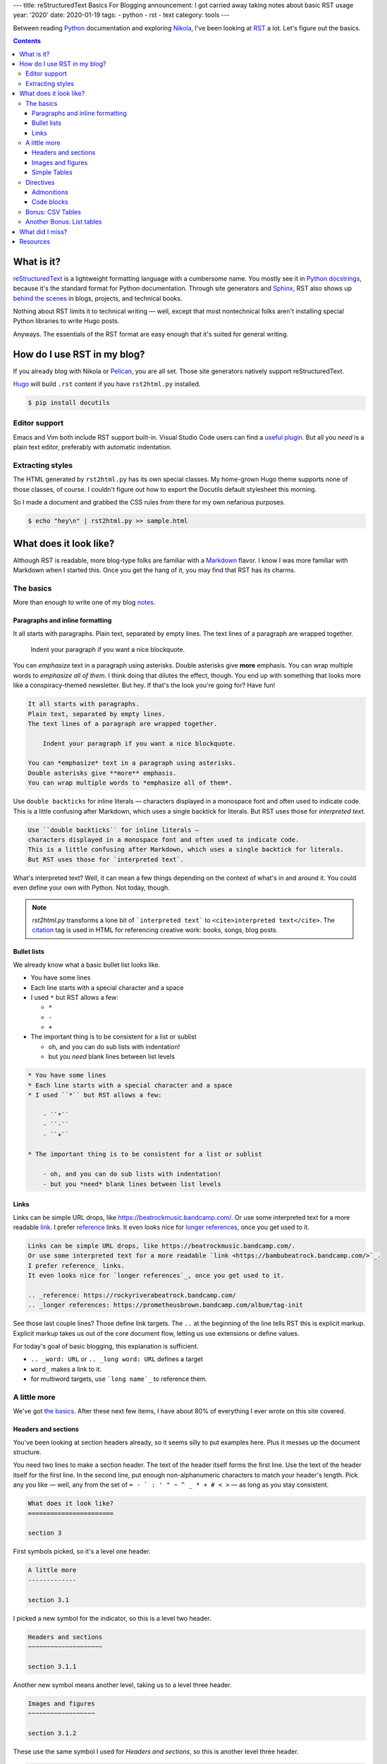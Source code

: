 ---
title: reStructuredText Basics For Blogging
announcement: I got carried away taking notes about basic RST usage
year: '2020'
date: 2020-01-19
tags:
- python
- rst
- text
category: tools
---

Between reading Python_ documentation and exploring Nikola_, I've been looking at RST_ a lot.
Let's figure out the basics.

.. _Python: /tags/python
.. _Nikola: /tags/nikola
.. _reStructuredText:
.. _RST: https://docutils.sourceforge.io/rst.html

.. TEASER_END

.. contents::

What is it?
===========

.. _Python docstrings: https://www.python.org/dev/peps/pep-0287/
.. _Sphinx: https://www.sphinx-doc.org/en/master/index.html
.. _behind the scenes: https://www.sphinx-doc.org/en/master/examples.html

reStructuredText_ is a lightweight formatting language with a cumbersome name.
You mostly see it in `Python docstrings`_, because it's the standard format for Python documentation.
Through site generators and Sphinx_, RST also shows up `behind the scenes`_ in blogs, projects, and technical books.

Nothing about RST limits it to technical writing —
well, except that most nontechnical folks aren't installing special Python libraries to write Hugo posts.

Anyways.
The essentials of the RST format are easy enough that it's suited for general writing.

How do I use RST in my blog?
============================

If you already blog with Nikola or Pelican_, you are all set.
Those site generators natively support reStructuredText.

.. _Pelican: https://getpelican.com

Hugo_ will build ``.rst`` content if you have ``rst2html.py`` installed.

.. _Hugo: /tags/hugo

.. code:: shell-session

    $ pip install docutils

Editor support
--------------

Emacs and Vim both include RST support built-in.
Visual Studio Code users can find a `useful plugin`_.
But all you *need* is a plain text editor, preferably with automatic indentation.

.. _useful plugin: https://marketplace.visualstudio.com/items?itemName=lextudio.restructuredtext

Extracting styles
-----------------

The HTML generated by ``rst2html.py`` has its own special classes.
My home-grown Hugo theme supports none of those classes, of course.
I couldn't figure out how to export the Docutils default stylesheet this morning.

So I made a document and grabbed the CSS rules from there for my own nefarious purposes.

.. code:: shell-session

    $ echo "hey\n" | rst2html.py >> sample.html

What does it look like?
=======================

.. _Markdown: https://daringfireball.net/projects/markdown/

Although RST is readable, more blog-type folks are familiar with a Markdown_ flavor.
I know I was more familiar with Markdown when I started this.
Once you get the hang of it, you may find that RST has its charms.

The basics
----------

More than enough to write one of my blog notes_.

.. _notes: /note

Paragraphs and inline formatting
~~~~~~~~~~~~~~~~~~~~~~~~~~~~~~~~

It all starts with paragraphs.
Plain text, separated by empty lines.
The text lines of a paragraph are wrapped together.

    Indent your paragraph if you want a nice blockquote.

You can *emphasize* text in a paragraph using asterisks.
Double asterisks give **more** emphasis.
You can wrap multiple words to *emphasize all of them*.
I think doing that dilutes the effect, though.
You end up with something that looks more like a conspiracy-themed newsletter.
But hey.
If that's the look you're going for?
Have fun!

.. code:: rst

    It all starts with paragraphs.
    Plain text, separated by empty lines.
    The text lines of a paragraph are wrapped together.

        Indent your paragraph if you want a nice blockquote.

    You can *emphasize* text in a paragraph using asterisks.
    Double asterisks give **more** emphasis.
    You can wrap multiple words to *emphasize all of them*.

Use ``double backticks`` for inline literals —
characters displayed in a monospace font and often used to indicate code.
This is a little confusing after Markdown, which uses a single backtick for literals.
But RST uses those for `interpreted text`.

.. code:: rst

    Use ``double backticks`` for inline literals —
    characters displayed in a monospace font and often used to indicate code.
    This is a little confusing after Markdown, which uses a single backtick for literals.
    But RST uses those for `interpreted text`.


What's interpreted text?
Well, it can mean a few things depending on the context of what's in and around it.
You could even define your own with Python.
Not today, though.

.. note::

    `rst2html.py` transforms a lone bit of ```interpreted text``` to ``<cite>interpreted text</cite>``.
    The citation_ tag is used in HTML for referencing creative work: books, songs, blog posts.

.. _citation: https://developer.mozilla.org/en-US/docs/Web/HTML/Element/cite

Bullet lists
~~~~~~~~~~~~

We already know what a basic bullet list looks like.

* You have some lines
* Each line starts with a special character and a space
* I used ``*`` but RST allows a few:

  - ``*``
  - ``-``
  - ``+``

* The important thing is to be consistent for a list or sublist

  - oh, and you can do sub lists with indentation!
  - but you *need* blank lines between list levels

.. code:: rst

    * You have some lines
    * Each line starts with a special character and a space
    * I used ``*`` but RST allows a few:

        - ``*``
        - ``-``
        - ``+``

    * The important thing is to be consistent for a list or sublist

        - oh, and you can do sub lists with indentation!
        - but you *need* blank lines between list levels

Links
~~~~~

Links can be simple URL drops, like https://beatrockmusic.bandcamp.com/.
Or use some interpreted text for a more readable `link <https://bambubeatrock.bandcamp.com/>`_.
I prefer reference_ links.
It even looks nice for `longer references`_, once you get used to it.

.. _reference: https://rockyriverabeatrock.bandcamp.com/
.. _longer references: https://prometheusbrown.bandcamp.com/album/tag-init

.. code:: rst

    Links can be simple URL drops, like https://beatrockmusic.bandcamp.com/.
    Or use some interpreted text for a more readable `link <https://bambubeatrock.bandcamp.com/>`_.
    I prefer reference_ links.
    It even looks nice for `longer references`_, once you get used to it.

    .. _reference: https://rockyriverabeatrock.bandcamp.com/
    .. _longer references: https://prometheusbrown.bandcamp.com/album/tag-init

See those last couple lines?
Those define link targets.
The ``..`` at the beginning of the line tells RST this is explicit markup.
Explicit markup takes us out of the core document flow, letting us use extensions or define values.

For today's goal of basic blogging, this explanation is sufficient.

* ``.. _word: URL`` or ``.. _long word: URL`` defines a target
* ``word_`` makes a link to it.
* for multiword targets, use ```long name`_`` to reference them.

A little more
-------------

We've got `the basics`_.
After these next few items, I have about 80% of everything I ever wrote on this site covered.

Headers and sections
~~~~~~~~~~~~~~~~~~~~

You've been looking at section headers already, so it seems silly to put examples here.
Plus it messes up the document structure.

You need two lines to make a section header.
The text of the header itself forms the first line.
Use the text of the header itself for the first line.
In the second line, put enough non-alphanumeric characters to match your header's length.
Pick any you like —
well, any from the set of ``= - ` : ' " ~ ^ _ * + # < >`` —
as long as you stay consistent.

.. code:: rst

    What does it look like?
    =======================

    section 3

First symbols picked, so it's a level one header.

.. code:: rst

    A little more
    -------------

    section 3.1

I picked a new symbol for the indicator, so this is a level two header.

.. code:: rst

    Headers and sections
    ~~~~~~~~~~~~~~~~~~~~

    section 3.1.1

Another new symbol means another level, taking us to a level three header.

.. code:: rst

    Images and figures
    ~~~~~~~~~~~~~~~~~~

    section 3.1.2

These use the same symbol I used for `Headers and sections`, so this is another level three header.

.. code:: rst

    Directives
    ----------

    section 1.2

Oh hey, remember this symbol?
We're back up to level two!

This is the only area where RST feels significantly more cumbersome to me than Markdown or AsciiDoc.
At least it's pretty to look at.

.. warning::

    Most blog generators demote your headers by at least one level.
    That way your post title goes at the top of the heirarchy.
    It also means my level three section headers generate ``<h4>`` tags!
    So don't go overboard with subsections.

Images and figures
~~~~~~~~~~~~~~~~~~

I already have my own shortcodes for images in Hugo.
Oh, and the special logic for cover pictures.
Jeez I have my work cut out for me if and when I migrate to another generator.

Still, image_ are a pretty fundamental part of blogging.
It would feel strange to skip them.

.. code:: rst

    .. image:: worst-cat.png
        :alt: Text reads "This is the worst cat." Photo is a baby hippo
        :target: https://worstcats.tumblr.com/post/97243616862/this-is-the-worst-cat

.. _image: https://twitter.com/brianwisti/status/1219097732440301573

Look, more explicit markup!
This calls the image_ directive with ``worst.cat.png`` as an argument
and a few options specified with what RST calls a `field list`.

You can make the image a link with ``:target:``, which is nice.

.. image:: worst-cat.png
    :alt: Text reads "This is the worst cat." Photo is a baby hippo
    :target: https://worstcats.tumblr.com/post/97243616862/this-is-the-worst-cat

I prefer the HTML figure_ for my images.
It allows me to add a readable caption, which is a great spot for attribution.

.. _figure: https://developer.mozilla.org/en-US/docs/Web/HTML/Element/figure

.. code:: rst

    .. figure:: worst-cat.png
        :alt: Text reads "This is the worst cat." Photo is a baby hippo

        via the `Worst Cats`_ Tumblr blog

.. _figure documentation: https://docutils.sourceforge.io/docs/ref/rst/directives.html#figure

This directive is conceptually much closer to what I'm thinking of.
You even get a whole paragraph to set the caption.
Text after the first paragraph becomes the legend.
Interested parties can read the `figure documentation`_ for more details about that.

.. figure:: worst-cat.png
    :alt: Text reads "This is the worst cat." Photo is a baby hippo

    via the `Worst Cats`_ Tumblr blog

.. _Worst Cats: https://worstcats.tumblr.com/post/97243616862/this-is-the-worst-cat

Unfortunately it's not *really* a ``<figure>``.
This is a ``div.figure`` holding an ``img`` and a ``p.caption`` instead of a ``<figcaption>``.
As a purist, I recognize that I must eventually fix this.


Simple Tables
~~~~~~~~~~~~~

Tables are very handy for summarizing information.
RST allows extremely complex table formatting.
Fortunateley for me, I never use extremely complex table formatting.
`simple-tables`_ work just fine.

.. _simple-tables: https://docutils.sourceforge.io/docs/ref/rst/restructuredtext.html#simple-tables

.. code:: rst

    ========= =================
    Generator Supports RST
    ========= =================
    Nikola    Yes
    Pelican   Yes
    Sphinx    Yes
    Hugo      If you install `docutils`
    Gatsby    ??
    Eleventy  ??
    Jekyll    ??
    Middleman ??
    ========= =================

Overflow is okay, as long as the table markers themselves line up.
Still.
It's untidy.
Excuse me a moment.

.. code:: rst

    ========= =========================
    Generator Supports RST
    ========= =========================
    Nikola    Yes
    Pelican   Yes
    Sphinx    Yes
    Hugo      If you install `docutils`
    Gatsby    ??
    Eleventy  ??
    Jekyll    ??
    Middleman ??
    ========= =========================

That's better.

========= =========================
Generator Supports RST
========= =========================
Nikola    Yes
Pelican   Yes
Sphinx    Yes
Hugo      If you install `docutils`
Gatsby    ??
Eleventy  ??
Jekyll    ??
Middleman ??
========= =========================

.. _grid-table: https://docutils.sourceforge.io/docs/ref/rst/restructuredtext.html#grid-tables

Table construction can get more elaborate.
Check out `grid-table`_ if that sort of thing interests you.
It can also get simpler, with `csv-table` and `table-listing` directives.

Directives
----------

.. _Directives: https://docutils.sourceforge.io/docs/ref/rst/restructuredtext.html#directives

Directives_ are used to extend RST.
They're written in Python, but you don't need to understand Python to use them.

Directives share a basic structure:

.. code:: rst

    .. directive-name:: arguments
        :option-name: option-values

        body

.. _content: https://docutils.sourceforge.io/docs/ref/rst/directives.html#table-of-contents

The details vary with every directive.
Some require a body, some take no options.
`content`_ generates a full table of contents without requiring arguments, options, or a body!

.. code:: rst

    .. content::

We've already looked at a couple directives.
Do I have a favorite?
Strangely enough, I do.

Admonitions
~~~~~~~~~~~

Most of this site's history has been me talking to myself.
Sometimes I talk back.
So I'm always looking for a good way to add assorted interjections and comments.
Markdown doesn't officially support that sort of thing, so as a result my ``.md`` files have nonstandard components.
Heck, for a while I had my own Hugo shortcode for this sort of thing.

.. _admonitions: https://docutils.sourceforge.io/docs/ref/rst/directives.html#admonitions

Fortunately, these side notes are part of RST as admonitions_.

.. code:: rst

    .. note:: Don't forget to mention admonitions!

.. note:: Don't forget to mention admonitions!

There are several admonition types, from the casual note to the dire alert.

.. code:: rst

    .. warning:: Don't overuse admonitions!

.. warning:: Don't overuse admonitions!

``note`` and ``warning`` should suffice for most cases.

Code blocks
~~~~~~~~~~~

.. _code: https://docutils.sourceforge.io/docs/ref/rst/directives.html#code

This is mostly a coding blog.
So of course I'm going to cover the code_ directive.
You give it a language and some code.
Pygments_ handles the highlighting.
It handles *nearly* every language I have handed to it, so it should work nice.

.. _Pygments: https://pygments.org/

How about a little snippet of Python from my `circular grids`_ post?

.. _circular grids: {{< ref "post/2019/circular-grids-with-python-and-pillow/index.md" >}}

.. code:: rst

    .. code:: python

        def main():
            """Create a circle template from command line options"""
            # Get details from command line or use defaults
            parser = argparse.ArgumentParser()
            parser.add_argument("--size", help="length of image side in pixels",
                                type=int, default=DEFAULT_SIZE)
            parser.add_argument("--circles", help="number of circles",
                                type=int, default=DEFAULT_CIRCLES)
            parser.add_argument("--slices", help="number of slices",
                                type=int, default=DEFAULT_SLICES)
            args = parser.parse_args()
            size = args.size
            circle_count = args.circles
            slice_count = args.slices
            circle_template = CircleTemplate(size, circle_count, slice_count)
            circle_template.save()

.. code:: python

    def main():
        """Create a circle template from command line options"""
        # Get details from command line or use defaults
        parser = argparse.ArgumentParser()
        parser.add_argument("--size", help="length of image side in pixels",
                            type=int, default=DEFAULT_SIZE)
        parser.add_argument("--circles", help="number of circles",
                            type=int, default=DEFAULT_CIRCLES)
        parser.add_argument("--slices", help="number of slices",
                            type=int, default=DEFAULT_SLICES)
        args = parser.parse_args()
        size = args.size
        circle_count = args.circles
        slice_count = args.slices
        circle_template = CircleTemplate(size, circle_count, slice_count)
        circle_template.save()

Oh my.
I'm closing in on two thousand words.
That's far more than I intended.
Let's stop here, with the majority of my regular blog-writing needs covered.

Oh, fine.
One little section at least.

Bonus: CSV Tables
-----------------

Hand-drawing a table can be labor-intenstive —
especially when you get fancy.
Sometimes that is too much.
Sometimes you just want to stuff values in a table.

`csv-table`_ serves that perfectly.

.. _csv-table: https://docutils.sourceforge.io/docs/ref/rst/directives.html#id4

Let's say I have a CSV list of my most important Taskwarrior_ tasks for the site.

.. _Taskwarrior: /tags/taskwarrior

Hang on.
How do I get a CSV list of tasks?
Give me a second here.

The export_ command prints them as JSON.
I don't see a ``json-table`` RST directive, though admittedly I haven't looked hard yet.
Let's just pipe those to jq_, and…

.. _export: https://taskwarrior.org/docs/commands/export.html
.. _jq: https://stedolan.github.io/jq/

.. code:: shell-session

    $ task export project:Site status:pending priority:H | \
      jq -r '.[] | [.id, .description, .urgency] | @csv'
    227,"rst basics for blogging",11.9
    228,"extract rst stylesheet",7.9

Perfect!
Now where was I?
Oh yes!

Let's say I have a CSV_ list of my most important Taskwarrior_ tasks for the site.
I can paste that list under a `csv-table` directive, give it a caption and the `header` text —
maybe set the ``widths`` option to ``auto``, because I dislike the default of equal-width columns.

.. _CSV: https://en.wikipedia.org/wiki/Comma-separated_values
.. _Taskwarrior: /tags/taskwarrior

.. code:: rst

    .. csv-table:: High priority site tasks
        :header: "ID", "Description", "Urgency"
        :widths: auto

        227,"rst basics for blogging",11.9
        228,"extract rst stylesheet",7.9

And it comes out not too bad!

.. csv-table:: High priority site tasks
    :header: "ID", "Description", "Urgency"
    :widths: auto

    227,"rst basics for blogging",11.9
    228,"extract rst stylesheet",7.9

Another Bonus: List tables
--------------------------

I feel bad.
A two row CVS table does not save *that* much time.
Maybe if I had 20 or 30 generated rows.
And while it may be easier for stuffing values into a table, CSV is not the most readable format.

.. _list-table: https://docutils.sourceforge.io/docs/ref/rst/directives.html#list-table

I can make it up to you.
I *just* used `list-table`_ while switching a recent post to reStructuredText.
It was a lifesaver.

.. code:: rst

    .. list-table:: Emacs text scale adjustment key bindings
        :header-rows: 1
        :widths: auto

        - - Function
          - Keys
          - Description
        - - ``(text-scale-adjust 1)``
          - ``C-x C-=`` or ``C-x C-+``
          - Increase text size by one step
        - - ``(text-scale-adjust -1)``
          - ``C-x C--``
          - Decrease text-size by one step
        - - ``(text-scale-adjust 0)``
          - ``C-x C-0``
          - Reset text size to default

Use nested lists to construct your list table.
Each of the top list items represents a row in your table.
Each of the items in a row list is a cell in that row.
Because I specified `:header-rows: 1`, the first row gives use the table header.

.. list-table:: Emacs text scale adjustment key bindings
    :header-rows: 1
    :widths: auto

    - - Function
      - Keys
      - Description
    - - ``(text-scale-adjust 1)``
      - ``C-x C-=`` or ``C-x C-+``
      - Increase text size by one step
    - - ``(text-scale-adjust -1)``
      - ``C-x C--``
      - Decrease text-size by one step
    - - ``(text-scale-adjust 0)``
      - ``C-x C-0``
      - Reset text size to default

I like this.
Mind you, I get that simple and grid tables are easier to understanding when *reading* RST.
There are fancy editor extension to draw simple or grid tables.
Nevertheless, I'm writing this RST file with the intent of turning it into HTML.
In that context — for me — pasting CSV or lines of text is easier than polishing text tables.

Okay I have **got** to stop now.
Clearly I enjoy RST way too much.

What did I miss?
================

.. _Roles: https://docutils.sourceforge.io/docs/ref/rst/roles.html
.. _substitutions: https://docutils.sourceforge.io/docs/ref/rst/restructuredtext.html#substitution-definitions

Roles_ and substitutions_.
I wanted to cover them today, but no.
This will do for now.

Resources
=========

I referenced these quite a bit while putting this post together.
Maybe they could be useful for you!

- `DEV_DUNGEON reStructuredText (RST) Tutorial <https://www.devdungeon.com/content/restructuredtext-rst-tutorial-0>`_
- `Docutils project documentation <https://docutils.sourceforge.io/docs/>`_

  * especially the `Quick reStructuredText <https://docutils.sourceforge.io/docs/user/rst/quickref.html>`_ reference!

- `ReStructuredText Primer <https://docutils.readthedocs.io/en/sphinx-docs/user/rst/quickstart.html>`_

